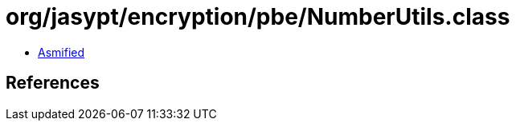 = org/jasypt/encryption/pbe/NumberUtils.class

 - link:NumberUtils-asmified.java[Asmified]

== References


